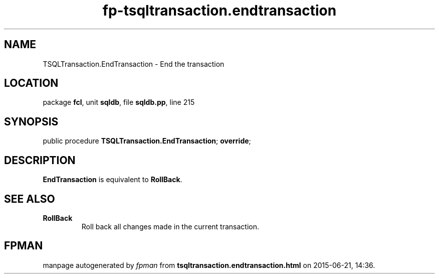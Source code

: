 .\" file autogenerated by fpman
.TH "fp-tsqltransaction.endtransaction" 3 "2014-03-14" "fpman" "Free Pascal Programmer's Manual"
.SH NAME
TSQLTransaction.EndTransaction - End the transaction
.SH LOCATION
package \fBfcl\fR, unit \fBsqldb\fR, file \fBsqldb.pp\fR, line 215
.SH SYNOPSIS
public procedure \fBTSQLTransaction.EndTransaction\fR; \fBoverride\fR;
.SH DESCRIPTION
\fBEndTransaction\fR is equivalent to \fBRollBack\fR.


.SH SEE ALSO
.TP
.B RollBack
Roll back all changes made in the current transaction.

.SH FPMAN
manpage autogenerated by \fIfpman\fR from \fBtsqltransaction.endtransaction.html\fR on 2015-06-21, 14:36.

